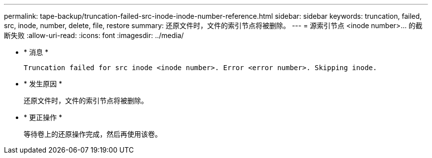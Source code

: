 ---
permalink: tape-backup/truncation-failed-src-inode-inode-number-reference.html 
sidebar: sidebar 
keywords: truncation, failed, src, inode, number, delete, file, restore 
summary: 还原文件时，文件的索引节点将被删除。 
---
= 源索引节点 <inode number>…​ 的截断失败
:allow-uri-read: 
:icons: font
:imagesdir: ../media/


[role="lead"]
* * 消息 *
+
`Truncation failed for src inode <inode number>. Error <error number>. Skipping inode.`

* * 发生原因 *
+
还原文件时，文件的索引节点将被删除。

* * 更正操作 *
+
等待卷上的还原操作完成，然后再使用该卷。


